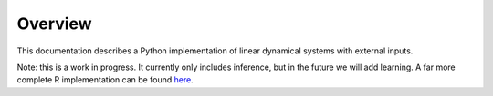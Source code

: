 Overview
========

This documentation describes a Python implementation of linear dynamical systems with external inputs.

Note: this is a work in progress. It currently only includes inference, but in the future we will add learning. A far more complete R implementation can be found `here <https://github.com/joacorapela/kalmanFilter>`_.
